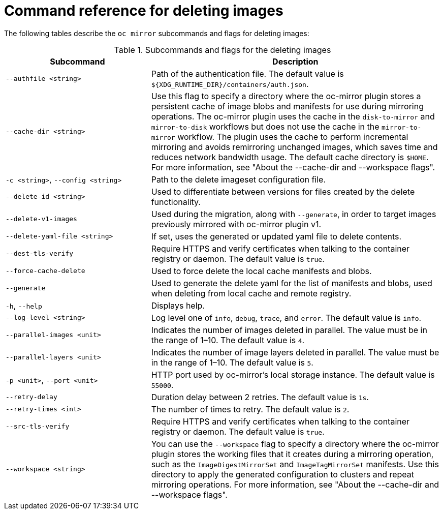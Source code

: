 // Module included in the following assemblies:
//
// * installing/disconnected_install/installing-mirroring-disconnected-v2.adoc


:_mod-docs-content-type: REFERENCE
[id="oc-mirror-command-reference-delete-v2_{context}"]
= Command reference for deleting images

The following tables describe the `oc mirror` subcommands and flags for deleting images:

.Subcommands and flags for the deleting images
[cols="1,2",options="header"]
|===
|Subcommand
|Description

|`--authfile <string>`
|Path of the authentication file. The default value is `${XDG_RUNTIME_DIR}/containers/auth.json`.

|`--cache-dir <string>`
|Use this flag to specify a directory where the oc-mirror plugin stores a persistent cache of image blobs and manifests for use during mirroring operations. The oc-mirror plugin uses the cache in the `disk-to-mirror` and `mirror-to-disk` workflows but does not use the cache in the `mirror-to-mirror` workflow. The plugin uses the cache to perform incremental mirroring and avoids remirroring unchanged images, which saves time and reduces network bandwidth usage. The default cache directory is `$HOME`. For more information, see "About the --cache-dir and --workspace flags".

|`-c <string>`, `--config <string>`
|Path to the delete imageset configuration file.

|`--delete-id <string>`
|Used to differentiate between versions for files created by the delete functionality.

|`--delete-v1-images`
|Used during the migration, along with `--generate`, in order to target images previously mirrored with oc-mirror plugin v1.

|`--delete-yaml-file <string>`
|If set, uses the generated or updated yaml file to delete contents.

|`--dest-tls-verify`
|Require HTTPS and verify certificates when talking to the container registry or daemon. The default value is `true`.

|`--force-cache-delete`
|Used to force delete the local cache manifests and blobs.

|`--generate`
|Used to generate the delete yaml for the list of manifests and blobs, used when deleting from local cache and remote registry.

|`-h`, `--help`
|Displays help.

|`--log-level <string>`
|Log level one of `info`, `debug`, `trace`, and `error`. The default value is `info`.

|`--parallel-images <unit>`
|Indicates the number of images deleted in parallel. The value must be in the range of 1–10. The default value is `4`.

|`--parallel-layers <unit>`
|Indicates the number of image layers deleted in parallel. The value must be in the range of 1–10. The default value is `5`.

|`-p <unit>`, `--port <unit>`
|HTTP port used by oc-mirror's local storage instance. The default value is `55000`.

|`--retry-delay`
|Duration delay between 2 retries. The default value is `1s`.

|`--retry-times <int>`
|The number of times to retry. The default value is `2`.

|`--src-tls-verify`
|Require HTTPS and verify certificates when talking to the container registry or daemon. The default value is `true`.

|`--workspace <string>`
|You can use the `--workspace` flag to specify a directory where the oc-mirror plugin stores the working files that it creates during a mirroring operation, such as the `ImageDigestMirrorSet` and `ImageTagMirrorSet` manifests. Use this directory to apply the generated configuration to clusters and repeat mirroring operations. For more information, see "About the --cache-dir and --workspace flags".

|===
